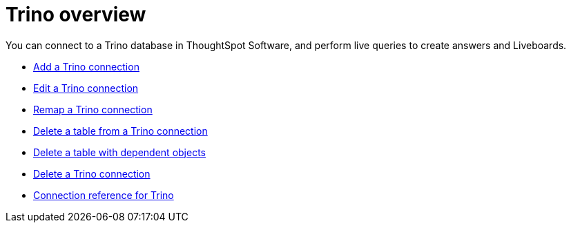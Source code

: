 = {connection} overview
:last_updated: 11/05/2021
:linkattrs:
:page-aliases:
:experimental:
:connection: Trino
:description: You can connect to a Trino database in ThoughtSpot Software, and perform live queries to create answers and Liveboards.



You can connect to a {connection} database in ThoughtSpot Software, and perform live queries to create answers and Liveboards.

* xref:connections-trino-add.adoc[Add a {connection} connection]
* xref:connections-trino-edit.adoc[Edit a {connection} connection]
* xref:connections-trino-remap.adoc[Remap a {connection} connection]
* xref:connections-trino-delete-table.adoc[Delete a table from a {connection} connection]
* xref:connections-trino-delete-table-dependencies.adoc[Delete a table with dependent objects]
* xref:connections-trino-delete.adoc[Delete a {connection} connection]
* xref:connections-trino-reference.adoc[Connection reference for {connection}]
